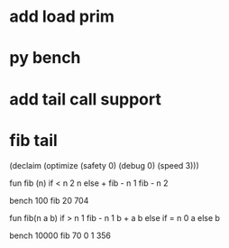 * add load prim
* py bench
* add tail call support
* fib tail

(declaim (optimize (safety 0) (debug 0) (speed 3)))

fun fib (n) 
  if < n 2 n else + fib - n 1 fib - n 2

bench 100 fib 20
704

fun fib(n a b)
  if > n 1 fib - n 1 b + a b else if = n 0 a else b

bench 10000 fib 70 0 1
356
